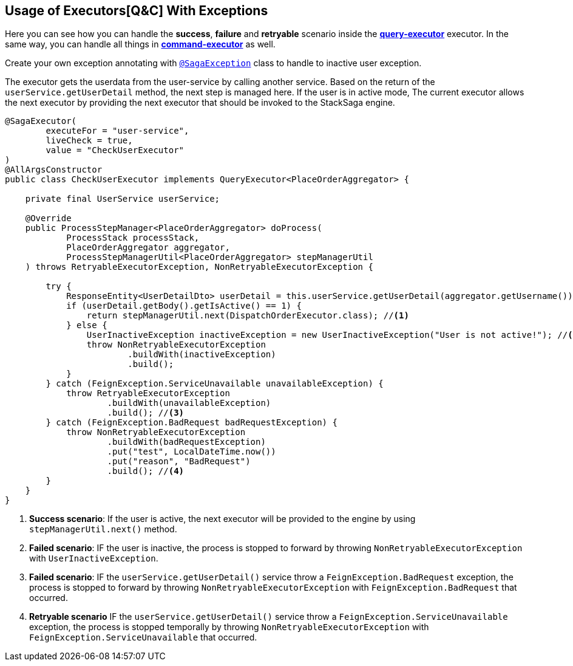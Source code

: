 == Usage of Executors[Q&C] With Exceptions  [[usage_of_exceptions]]

Here you can see how you can handle the *success*,
*failure* and *retryable* scenario inside the *<<query_executor,query-executor>>* executor.
In the same way, you can handle all things in *<<command_executor,command-executor>>* as well.

Create your own exception annotating with `<<saga_exception_annotation,@SagaException>>`  class to handle to inactive user exception.

The executor gets the userdata from the user-service by calling another service.
Based on the return of the `userService.getUserDetail`  method, the next step is managed here.
If the user is in active mode, The current executor allows the next executor by providing the next executor that should be invoked to the StackSaga engine.

[source,java]
----
@SagaExecutor(
        executeFor = "user-service",
        liveCheck = true,
        value = "CheckUserExecutor"
)
@AllArgsConstructor
public class CheckUserExecutor implements QueryExecutor<PlaceOrderAggregator> {

    private final UserService userService;

    @Override
    public ProcessStepManager<PlaceOrderAggregator> doProcess(
            ProcessStack processStack,
            PlaceOrderAggregator aggregator,
            ProcessStepManagerUtil<PlaceOrderAggregator> stepManagerUtil
    ) throws RetryableExecutorException, NonRetryableExecutorException {

        try {
            ResponseEntity<UserDetailDto> userDetail = this.userService.getUserDetail(aggregator.getUsername());
            if (userDetail.getBody().getIsActive() == 1) {
                return stepManagerUtil.next(DispatchOrderExecutor.class); //<1>
            } else {
                UserInactiveException inactiveException = new UserInactiveException("User is not active!"); //<2>
                throw NonRetryableExecutorException
                        .buildWith(inactiveException)
                        .build();
            }
        } catch (FeignException.ServiceUnavailable unavailableException) {
            throw RetryableExecutorException
                    .buildWith(unavailableException)
                    .build(); //<3>
        } catch (FeignException.BadRequest badRequestException) {
            throw NonRetryableExecutorException
                    .buildWith(badRequestException)
                    .put("test", LocalDateTime.now())
                    .put("reason", "BadRequest")
                    .build(); //<4>
        }
    }
}
----

<1> *Success scenario*:
If the user is active, the next executor will be provided to the engine by using `stepManagerUtil.next()` method.
<2> *Failed scenario*:
IF the user is inactive, the process is stopped to forward by throwing `NonRetryableExecutorException` with `UserInactiveException`.
<3> *Failed scenario*:
IF the `userService.getUserDetail()` service throw a `FeignException.BadRequest` exception, the process is stopped to forward by throwing `NonRetryableExecutorException` with `FeignException.BadRequest` that occurred.
<4> *Retryable scenario*
IF the `userService.getUserDetail()` service throw a `FeignException.ServiceUnavailable` exception, the process is stopped temporally by throwing `NonRetryableExecutorException` with `FeignException.ServiceUnavailable` that occurred.

